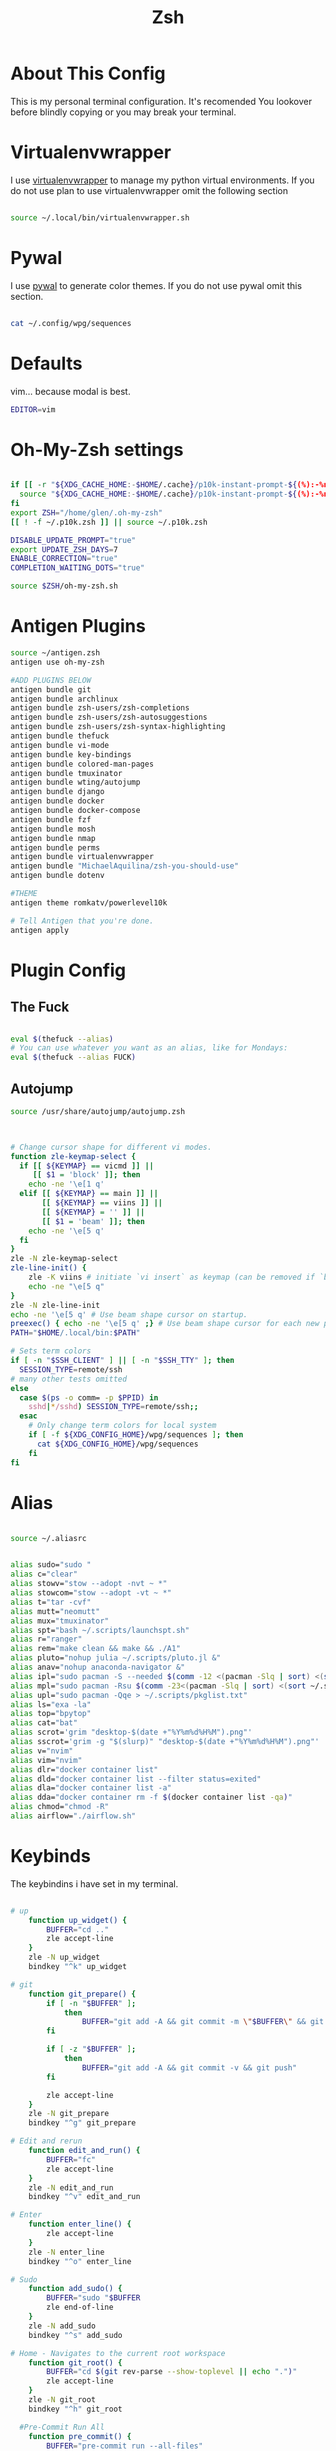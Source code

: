 #+TITLE:  Zsh
* About This Config

This is my personal terminal configuration. It's recomended You lookover before blindly copying or you may break your terminal.


* Virtualenvwrapper

I use [[https://virtualenvwrapper.readthedocs.io/en/latest/][virtualenvwrapper]] to manage my python virtual environments. If you do not use plan to use virtualenvwrapper omit the following section

#+begin_src sh :tangle .zshrc

source ~/.local/bin/virtualenvwrapper.sh
#+end_src


* Pywal

I use [[https://github.com/dylanaraps/pywal][pywal]] to generate color themes. If you do not use pywal omit this section.
#+begin_src sh :tangle .zshrc

cat ~/.config/wpg/sequences
#+end_src
* Defaults

vim... because modal is best.

#+begin_src sh :tangle .zshrc
EDITOR=vim

#+end_src


* Oh-My-Zsh settings

#+begin_src sh :tanle .zshrc

if [[ -r "${XDG_CACHE_HOME:-$HOME/.cache}/p10k-instant-prompt-${(%):-%n}.zsh" ]]; then
  source "${XDG_CACHE_HOME:-$HOME/.cache}/p10k-instant-prompt-${(%):-%n}.zsh"
fi
export ZSH="/home/glen/.oh-my-zsh"
[[ ! -f ~/.p10k.zsh ]] || source ~/.p10k.zsh

DISABLE_UPDATE_PROMPT="true"
export UPDATE_ZSH_DAYS=7
ENABLE_CORRECTION="true"
COMPLETION_WAITING_DOTS="true"

source $ZSH/oh-my-zsh.sh
#+end_src

* Antigen Plugins

#+begin_src sh :tangle .zshrc
source ~/antigen.zsh
antigen use oh-my-zsh

#ADD PLUGINS BELOW
antigen bundle git
antigen bundle archlinux
antigen bundle zsh-users/zsh-completions
antigen bundle zsh-users/zsh-autosuggestions
antigen bundle zsh-users/zsh-syntax-highlighting
antigen bundle thefuck
antigen bundle vi-mode
antigen bundle key-bindings
antigen bundle colored-man-pages
antigen bundle tmuxinator
antigen bundle wting/autojump
antigen bundle django
antigen bundle docker
antigen bundle docker-compose
antigen bundle fzf
antigen bundle mosh
antigen bundle nmap
antigen bundle perms
antigen bundle virtualenvwrapper
antigen bundle "MichaelAquilina/zsh-you-should-use"
antigen bundle dotenv

#THEME
antigen theme romkatv/powerlevel10k

# Tell Antigen that you're done.
antigen apply
#+end_src






# User configuration

# export MANPATH="/usr/local/man:$MANPATH"

# You may need to manually set your language environment
# export LANG=en_US.UTF-8

# Preferred editor for local and remote sessions
# if [[ -n $SSH_CONNECTION ]]; then
#   export EDITOR='vim'
# else
#   export EDITOR='mvim'
# fi

# Compilation flags
# export ARCHFLAGS="-arch x86_64"

# Set personal aliases, overriding those provided by oh-my-zsh libs,
# plugins, and themes. Aliases can be placed here, though oh-my-zsh
# users are encouraged to define aliases within the ZSH_CUSTOM folder.
# For a full list of active aliases, run `alias`.
#
# Example aliases
# alias zshconfig="mate ~/.zshrc"
# alias ohmyzsh="mate ~/.oh-my-zsh"
#
# # Load the oh-my-zsh's library.


* Plugin Config

** The Fuck

#+begin_src sh :tangle .zshrc

eval $(thefuck --alias)
# You can use whatever you want as an alias, like for Mondays:
eval $(thefuck --alias FUCK)
#+end_src

** Autojump

#+begin_src sh :tangle .zshrc
source /usr/share/autojump/autojump.zsh
#+end_src


#+begin_src sh :tangle .zshrc


# Change cursor shape for different vi modes.
function zle-keymap-select {
  if [[ ${KEYMAP} == vicmd ]] ||
     [[ $1 = 'block' ]]; then
    echo -ne '\e[1 q'
  elif [[ ${KEYMAP} == main ]] ||
       [[ ${KEYMAP} == viins ]] ||
       [[ ${KEYMAP} = '' ]] ||
       [[ $1 = 'beam' ]]; then
    echo -ne '\e[5 q'
  fi
}
zle -N zle-keymap-select
zle-line-init() {
    zle -K viins # initiate `vi insert` as keymap (can be removed if `bindkey -V` has been set elsewhere)
    echo -ne "\e[5 q"
}
zle -N zle-line-init
echo -ne '\e[5 q' # Use beam shape cursor on startup.
preexec() { echo -ne '\e[5 q' ;} # Use beam shape cursor for each new prompt.
PATH="$HOME/.local/bin:$PATH"

# Sets term colors
if [ -n "$SSH_CLIENT" ] || [ -n "$SSH_TTY" ]; then
  SESSION_TYPE=remote/ssh
# many other tests omitted
else
  case $(ps -o comm= -p $PPID) in
    sshd|*/sshd) SESSION_TYPE=remote/ssh;;
  esac
    # Only change term colors for local system
    if [ -f ${XDG_CONFIG_HOME}/wpg/sequences ]; then
      cat ${XDG_CONFIG_HOME}/wpg/sequences
    fi
fi

#+end_src

* Alias

#+begin_src sh :tangle .zshrc

source ~/.aliasrc
#+end_src
#+begin_src sh :tangle .aliasrc

alias sudo="sudo "
alias c="clear"
alias stowv="stow --adopt -nvt ~ *"
alias stowcom="stow --adopt -vt ~ *"
alias t="tar -cvf"
alias mutt="neomutt"
alias mux="tmuxinator"
alias spt="bash ~/.scripts/launchspt.sh"
alias r="ranger"
alias rem="make clean && make && ./A1"
alias pluto="nohup julia ~/.scripts/pluto.jl &"
alias anav="nohup anaconda-navigator &"
alias ipl="sudo pacman -S --needed $(comm -12 <(pacman -Slq | sort) <(sort ~/.scripts/pkglist.txt))"
alias mpl="sudo pacman -Rsu $(comm -23<(pacman -Slq | sort) <(sort ~/.scripts/pkglist.txt))"
alias upl="sudo pacman -Qqe > ~/.scripts/pkglist.txt"
alias ls="exa -la"
alias top="bpytop"
alias cat="bat"
alias scrot='grim "desktop-$(date +"%Y%m%d%H%M").png"'
alias sscrot='grim -g "$(slurp)" "desktop-$(date +"%Y%m%d%H%M").png"'
alias v="nvim"
alias vim="nvim"
alias dlr="docker container list"
alias dld="docker container list --filter status=exited"
alias dla="docker container list -a"
alias dda="docker container rm -f $(docker container list -qa)"
alias chmod="chmod -R"
alias airflow="./airflow.sh"
#+end_src

* Keybinds

The keybindins i have set in my terminal.


#+begin_src  sh :tangle .keybinds.sh

# up
	function up_widget() {
		BUFFER="cd .."
		zle accept-line
	}
	zle -N up_widget
	bindkey "^k" up_widget

# git
	function git_prepare() {
		if [ -n "$BUFFER" ];
			then
				BUFFER="git add -A && git commit -m \"$BUFFER\" && git push"
		fi

		if [ -z "$BUFFER" ];
			then
				BUFFER="git add -A && git commit -v && git push"
		fi

		zle accept-line
	}
	zle -N git_prepare
	bindkey "^g" git_prepare

# Edit and rerun
	function edit_and_run() {
		BUFFER="fc"
		zle accept-line
	}
	zle -N edit_and_run
	bindkey "^v" edit_and_run

# Enter
	function enter_line() {
		zle accept-line
	}
	zle -N enter_line
	bindkey "^o" enter_line

# Sudo
	function add_sudo() {
		BUFFER="sudo "$BUFFER
		zle end-of-line
	}
	zle -N add_sudo
	bindkey "^s" add_sudo

# Home - Navigates to the current root workspace
	function git_root() {
		BUFFER="cd $(git rev-parse --show-toplevel || echo ".")"
		zle accept-line
	}
	zle -N git_root
	bindkey "^h" git_root

  #Pre-Commit Run All
	function pre_commit() {
		BUFFER="pre-commit run --all-files"
		zle end-of-line
	}
	zle -N pre_commit
	bindkey "^p" pre_commit
#+end_src

#+begin_src sh :tangle .zshrc

source ~/keybinds.sh
#+end_src


* Neofetch
Show off your hardware.
#+begin_src sh :tangle .zshrc

neofetch
#+end_src
